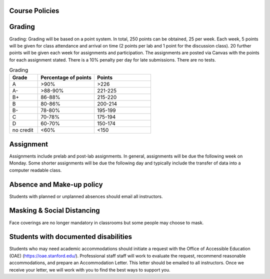 
Course Policies
================

Grading
==============
Grading: Grading will be based on a point system. In total, 250 points can be obtained, 25 per week. Each week, 5 points will be given for class attendance and arrival on time (2 points per lab and 1 point for the discussion class). 20 further points will be given each week for assignments and participation. The assignments are posted via Canvas with the points for each assignment stated. There is a 10% penalty per day for late submissions. There are no tests.

.. list-table:: Grading
    :widths: 20,40,40
    :header-rows: 1
	
    * - Grade
      - Percentage of points
      - Points
    * - A
      - >90%
      - >226
    * - A-
      - >88-90%
      - 221-225
    * - B+
      - 86-88%
      - 215-220
    * - B
      - 80-86%
      - 200-214
    * - B-
      - 78-80%
      - 195-199
    * - C
      - 70-78%
      - 175-194
    * - D
      - 60-70%
      - 150-174
    * - no credit
      - <60%
      - <150

Assignment
==============
Assignments include prelab and post-lab assignments. In general, assignments will be due the following week on Monday. Some shorter assignments will be due the following day and typically include the transfer of data into a computer readable class.

Absence and Make-up policy
============================
Students with planned or unplanned absences should email all instructors. 

Masking & Social Distancing
=============================
Face coverings are no longer mandatory in classrooms but some people may choose to mask. 

Students with documented disabilities
=======================================
Students who may need academic accommodations should initiate a request with the Office of Accessible Education (OAE) (https://oae.stanford.edu/). Professional staff staff will work to evaluate the request, recommend reasonable accommodations, and prepare an Accommodation Letter.  This letter should be emailed to all instructors. Once we receive your letter, we will work with you to find the best ways to support you.